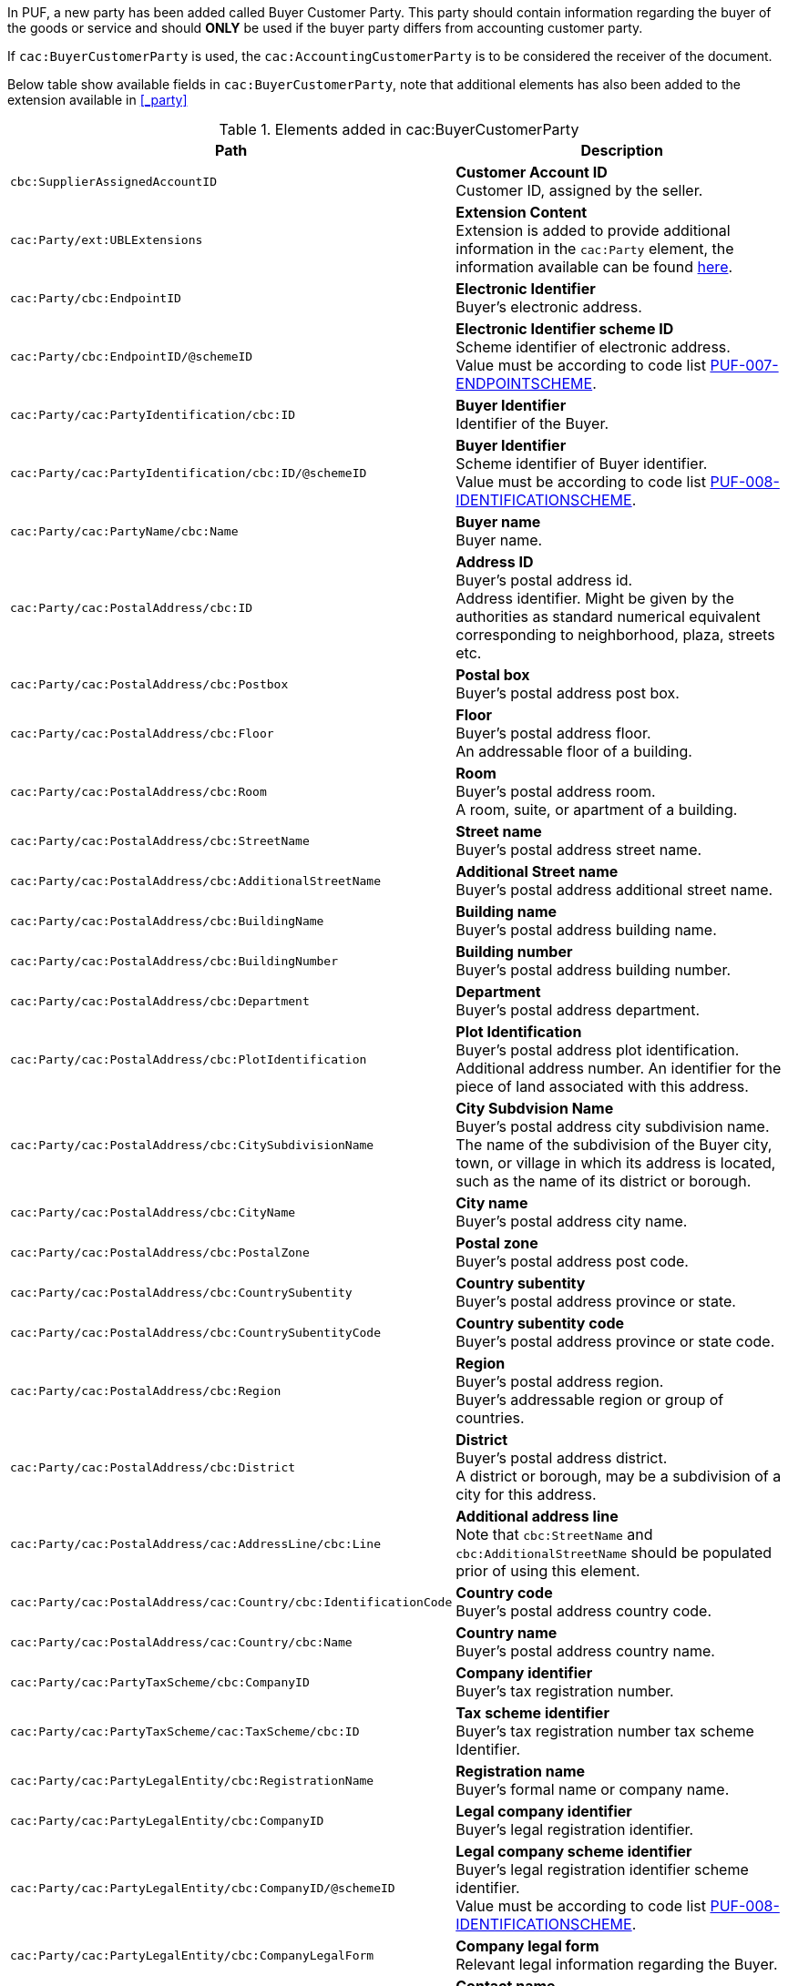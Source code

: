 In PUF, a new party has been added called Buyer Customer Party. This party should contain information regarding the buyer of the goods or service and should *ONLY* be used if the buyer party differs from accounting customer party.

If `cac:BuyerCustomerParty` is used, the `cac:AccountingCustomerParty` is to be considered the receiver of the document.

Below table show available fields in `cac:BuyerCustomerParty`, note that additional elements has also been added to the extension available in <<_party>>

.Elements added in cac:BuyerCustomerParty
|===
|Path |Description

|`cbc:SupplierAssignedAccountID`
|**Customer Account ID** +
Customer ID, assigned by the seller.

|`cac:Party/ext:UBLExtensions`
|**Extension Content** +
Extension is added to provide additional information in the `cac:Party` element, the information available can be found <<_party, here>>.

|`cac:Party/cbc:EndpointID`
|**Electronic Identifier** +
Buyer's electronic address.

|`cac:Party/cbc:EndpointID/@schemeID`
|**Electronic Identifier scheme ID** +
Scheme identifier of electronic address. +
Value must be according to code list https://pagero.github.io/puf-code-lists/#_puf_007_endpointscheme[PUF-007-ENDPOINTSCHEME^].

|`cac:Party/cac:PartyIdentification/cbc:ID`
|**Buyer Identifier** +
Identifier of the Buyer.

|`cac:Party/cac:PartyIdentification/cbc:ID/@schemeID`
|**Buyer Identifier** +
Scheme identifier of Buyer identifier. +
Value must be according to code list https://pagero.github.io/puf-code-lists/#_puf_008_identificationscheme[PUF-008-IDENTIFICATIONSCHEME^].

|`cac:Party/cac:PartyName/cbc:Name`
|**Buyer name** +
Buyer name.

|`cac:Party/cac:PostalAddress/cbc:ID`
|**Address ID** +
Buyer's postal address id. +
Address identifier. Might be given by the authorities as standard numerical equivalent corresponding to neighborhood, plaza, streets etc.

|`cac:Party/cac:PostalAddress/cbc:Postbox`
|**Postal box** +
Buyer's postal address post box.

|`cac:Party/cac:PostalAddress/cbc:Floor`
|**Floor** +
Buyer's postal address floor. +
An addressable floor of a building.

|`cac:Party/cac:PostalAddress/cbc:Room`
|**Room** +
Buyer's postal address room. +
A room, suite, or apartment of a building.

|`cac:Party/cac:PostalAddress/cbc:StreetName`
|**Street name** +
Buyer's postal address street name.

|`cac:Party/cac:PostalAddress/cbc:AdditionalStreetName`
|**Additional Street name** +
Buyer's postal address additional street name.

|`cac:Party/cac:PostalAddress/cbc:BuildingName`
|**Building name** +
Buyer's postal address building name.

|`cac:Party/cac:PostalAddress/cbc:BuildingNumber`
|**Building number** +
Buyer's postal address building number.

|`cac:Party/cac:PostalAddress/cbc:Department`
|**Department** +
Buyer's postal address department.

|`cac:Party/cac:PostalAddress/cbc:PlotIdentification`
|**Plot Identification** +
Buyer's postal address plot identification. +
Additional address number. An identifier for the piece of land associated with this address.

|`cac:Party/cac:PostalAddress/cbc:CitySubdivisionName`
|**City Subdvision Name** +
Buyer's postal address city subdivision name. +
The name of the subdivision of the Buyer city, town, or village in which its address is located, such as the name of its district or borough.

|`cac:Party/cac:PostalAddress/cbc:CityName`
|**City name** +
Buyer's postal address city name.

|`cac:Party/cac:PostalAddress/cbc:PostalZone`
|**Postal zone** +
Buyer's postal address post code.

|`cac:Party/cac:PostalAddress/cbc:CountrySubentity`
|**Country subentity** +
Buyer's postal address province or state.

|`cac:Party/cac:PostalAddress/cbc:CountrySubentityCode`
|**Country subentity code** +
Buyer's postal address province or state code.

|`cac:Party/cac:PostalAddress/cbc:Region`
|**Region** +
Buyer's postal address region. +
Buyer's addressable region or group of countries.

|`cac:Party/cac:PostalAddress/cbc:District`
|**District** +
Buyer's postal address district. +
A district or borough, may be a subdivision of a city for this address.

|`cac:Party/cac:PostalAddress/cac:AddressLine/cbc:Line`
|**Additional address line** +
Note that `cbc:StreetName` and `cbc:AdditionalStreetName` should be populated prior of using this element.

|`cac:Party/cac:PostalAddress/cac:Country/cbc:IdentificationCode`
|**Country code** +
Buyer's postal address country code.

|`cac:Party/cac:PostalAddress/cac:Country/cbc:Name`
|**Country name** +
Buyer's postal address country name.

|`cac:Party/cac:PartyTaxScheme/cbc:CompanyID`
|**Company identifier** +
Buyer's tax registration number.

|`cac:Party/cac:PartyTaxScheme/cac:TaxScheme/cbc:ID`
|**Tax scheme identifier** +
Buyer's tax registration number tax scheme Identifier.

|`cac:Party/cac:PartyLegalEntity/cbc:RegistrationName`
|**Registration name** +
Buyer's formal name or company name.

|`cac:Party/cac:PartyLegalEntity/cbc:CompanyID`
|**Legal company identifier** +
Buyer's legal registration identifier.

|`cac:Party/cac:PartyLegalEntity/cbc:CompanyID/@schemeID`
|**Legal company scheme identifier** +
Buyer's legal registration identifier scheme identifier. +
Value must be according to code list https://pagero.github.io/puf-code-lists/#_puf_008_identificationscheme[PUF-008-IDENTIFICATIONSCHEME^].

|`cac:Party/cac:PartyLegalEntity/cbc:CompanyLegalForm`
|**Company legal form** +
Relevant legal information regarding the Buyer.

|`cac:Party/cac:Contact/cbc:Name`
|**Contact name** +
Name of contact person.

|`cac:Party/cac:Contact/cbc:Telephone`
|**Contact telephone** +
Phone number of contact person.

|`cac:Party/cac:Contact/cbc:ElectronicMail`
|**Contact E-mail** +
E-mail of contact person.

|`cac:Party/cac:Person/cbc:FirstName`
|**Person first name** +
First name of person. Should only be used if buyer is a private individual.

|`cac:Party/cac:Person/cbc:FamilyName`
|**Person surname** +
Surname of person. Should only be used if buyer is a private individual.

|`cac:AccountingContact/cbc:Name`
|**Accounting name** +
The name of the individual who serves as the accounting contact for the organization.

|`cac:AccountingContact/cbc:Telephone`
|**Accounting telephone** +
The telephone number for the accounting contact of the organization.

|`cac:AccountingContact/cbc:Telefax`
|**Accounting fax number** +
The telefax number for the accounting contact of the organization.

|`cac:AccountingContact/cbc:ElectronicMail`
|**Accounting E-mail** +
The e-mail address for the accounting contact of the organization.

|===

*Example* +
_Party structure with both invoice recipient party and buyer party_
[source,xml]
----
<Invoice>
  <!-- Code omitted for clarity -->
  <cac:AccountingCustomerParty> <!--1-->
      <cac:Party>
          <cbc:EndpointID schemeID="0088">1234567890123</cbc:EndpointID>
          <cac:PartyIdentification>
              <cbc:ID schemeID="0007">1234561234</cbc:ID>
          </cac:PartyIdentification>
          <cac:PartyName>
              <cbc:Name>Receiver Trading Name AB</cbc:Name>
          </cac:PartyName>
          <cac:PostalAddress>
              <cbc:StreetName>Street 32</cbc:StreetName>
              <cbc:AdditionalStreetName>Po box 878</cbc:AdditionalStreetName>
              <cbc:PlotIdentification>0000</cbc:PlotIdentification>
              <cbc:CitySubdivisionName>City Subdivision Name</cbc:CitySubdivisionName>
              <cbc:CityName>Stockholm</cbc:CityName>
              <cbc:PostalZone>123 12</cbc:PostalZone>
              <cac:Country>
                  <cbc:IdentificationCode>SE</cbc:IdentificationCode>
              </cac:Country>
          </cac:PostalAddress>
          <cac:PartyTaxScheme>
              <cbc:CompanyID>SE123456789001</cbc:CompanyID>
              <cac:TaxScheme>
                  <cbc:ID>VAT</cbc:ID>
              </cac:TaxScheme>
          </cac:PartyTaxScheme>
          <cac:PartyLegalEntity>
              <cbc:RegistrationName>Receiver legal Name</cbc:RegistrationName>
              <cbc:CompanyID schemeID="0007">1234561234</cbc:CompanyID>
          </cac:PartyLegalEntity>
          <cac:Contact>
              <cbc:Name>Anders Andersson</cbc:Name>
              <cbc:Telephone>555444666</cbc:Telephone>
              <cbc:ElectronicMail>contact@receiver.com</cbc:ElectronicMail>
          </cac:Contact>
      </cac:Party>
  </cac:AccountingCustomerParty>
  <cac:BuyerCustomerParty> <!--2-->
      <cac:Party>
          <cbc:EndpointID schemeID="0088">7322010000001</cbc:EndpointID>
          <cac:PartyIdentification>
              <cbc:ID schemeID="0007">1111112222</cbc:ID>
          </cac:PartyIdentification>
          <cac:PartyName>
              <cbc:Name>Buyer Trading Name AB</cbc:Name>
          </cac:PartyName>
          <cac:PostalAddress>
              <cbc:StreetName>Street 32</cbc:StreetName>
              <cbc:AdditionalStreetName>Po box 878</cbc:AdditionalStreetName>
              <cbc:PlotIdentification>0000<cbc:PlotIdentification>
              <cbc:CitySubdivisionName>City Subdivision Name</cbc:CitySubdivisionName>
              <cbc:CityName>Stockholm</cbc:CityName>
              <cbc:PostalZone>123 12</cbc:PostalZone>
              <cac:Country>
                  <cbc:IdentificationCode>SE</cbc:IdentificationCode>
              </cac:Country>
          </cac:PostalAddress>
          <cac:PartyTaxScheme>
              <cbc:CompanyID>SE111111222201</cbc:CompanyID>
              <cac:TaxScheme>
                  <cbc:ID>VAT</cbc:ID>
              </cac:TaxScheme>
          </cac:PartyTaxScheme>
          <cac:PartyLegalEntity>
              <cbc:RegistrationName>Buyer legal Name</cbc:RegistrationName>
              <cbc:CompanyID schemeID="0007">1111112222</cbc:CompanyID>
          </cac:PartyLegalEntity>
          <cac:Contact>
              <cbc:Name>Daniel Danielsson</cbc:Name>
              <cbc:Telephone>33322221111</cbc:Telephone>
              <cbc:ElectronicMail>contact@buyer.com</cbc:ElectronicMail>
          </cac:Contact>
      </cac:Party>
  </cac:BuyerCustomerParty>
  <!-- Code omitted for clarity -->
</Invoice>
----
<1> Information in `cac:AccountingCustomerParty` will be used to identify the _receiver_ of the document.
<2> Information in `cac:BuyerCustomerParty` will be sent to the receiver as _buyer_ information.

WARNING: Please note that NOT all e-invoice formats support both invoice recipient and buyer party information, therefore only use both structures when needed.
